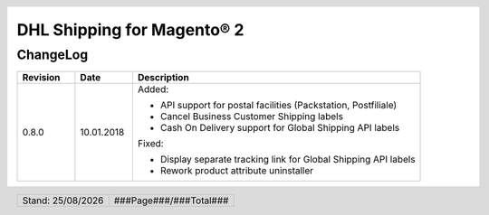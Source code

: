 .. |date| date:: %d/%m/%Y
.. |year| date:: %Y
.. |mage| unicode:: Magento U+00AE
.. |mage2| replace:: |mage| 2

.. footer::
   .. class:: footertable

   +-------------------------+-------------------------+
   | Stand: |date|           | .. class:: rightalign   |
   |                         |                         |
   |                         | ###Page###/###Total###  |
   +-------------------------+-------------------------+

.. header::
   .. image:: images/dhl.jpg
      :width: 4.5cm
      :height: 1.2cm
      :align: right

.. sectnum::

========================
DHL Shipping for |mage2|
========================

ChangeLog
=========

.. list-table::
   :header-rows: 1
   :widths: 2 2 10

   * - **Revision**
     - **Date**
     - **Description**

   * - 0.8.0
     - 10.01.2018
     - Added:

       * API support for postal facilities (Packstation, Postfiliale)
       * Cancel Business Customer Shipping labels
       * Cash On Delivery support for Global Shipping API labels

       Fixed:

       * Display separate tracking link for Global Shipping API labels
       * Rework product attribute uninstaller
